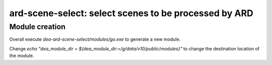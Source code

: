 =======================================================
ard-scene-select: select scenes to be processed by ARD
=======================================================

Module creation
---------------
Overall execute `dea-ard-scene-select/modules/go.exe` to generate a new module.

Change `echo "dea_module_dir = ${dea_module_dir:=/g/data/v10/public/modules}"` to change the destination location of the module.
